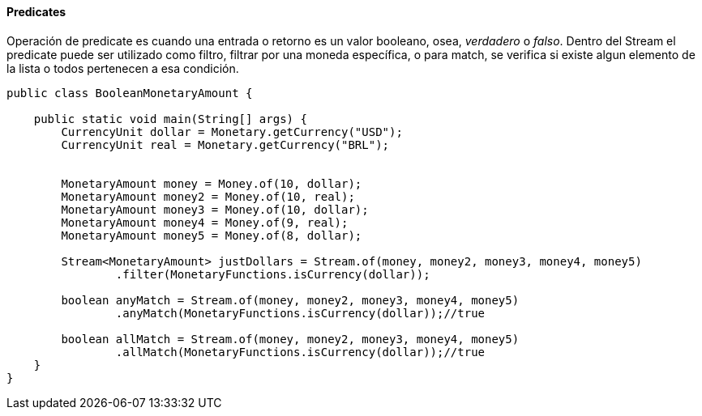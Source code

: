 
==== Predicates

Operación de predicate es cuando una entrada o retorno es un valor booleano, osea, __verdadero__ o __falso__. Dentro del Stream el predicate puede ser utilizado como filtro, filtrar por una moneda específica, o para match, se verifica si existe algun elemento de la lista o todos pertenecen a esa condición.


[source,java]
----
public class BooleanMonetaryAmount {

    public static void main(String[] args) {
        CurrencyUnit dollar = Monetary.getCurrency("USD");
        CurrencyUnit real = Monetary.getCurrency("BRL");


        MonetaryAmount money = Money.of(10, dollar);
        MonetaryAmount money2 = Money.of(10, real);
        MonetaryAmount money3 = Money.of(10, dollar);
        MonetaryAmount money4 = Money.of(9, real);
        MonetaryAmount money5 = Money.of(8, dollar);

        Stream<MonetaryAmount> justDollars = Stream.of(money, money2, money3, money4, money5)
                .filter(MonetaryFunctions.isCurrency(dollar));

        boolean anyMatch = Stream.of(money, money2, money3, money4, money5)
                .anyMatch(MonetaryFunctions.isCurrency(dollar));//true

        boolean allMatch = Stream.of(money, money2, money3, money4, money5)
                .allMatch(MonetaryFunctions.isCurrency(dollar));//true
    }
}
----